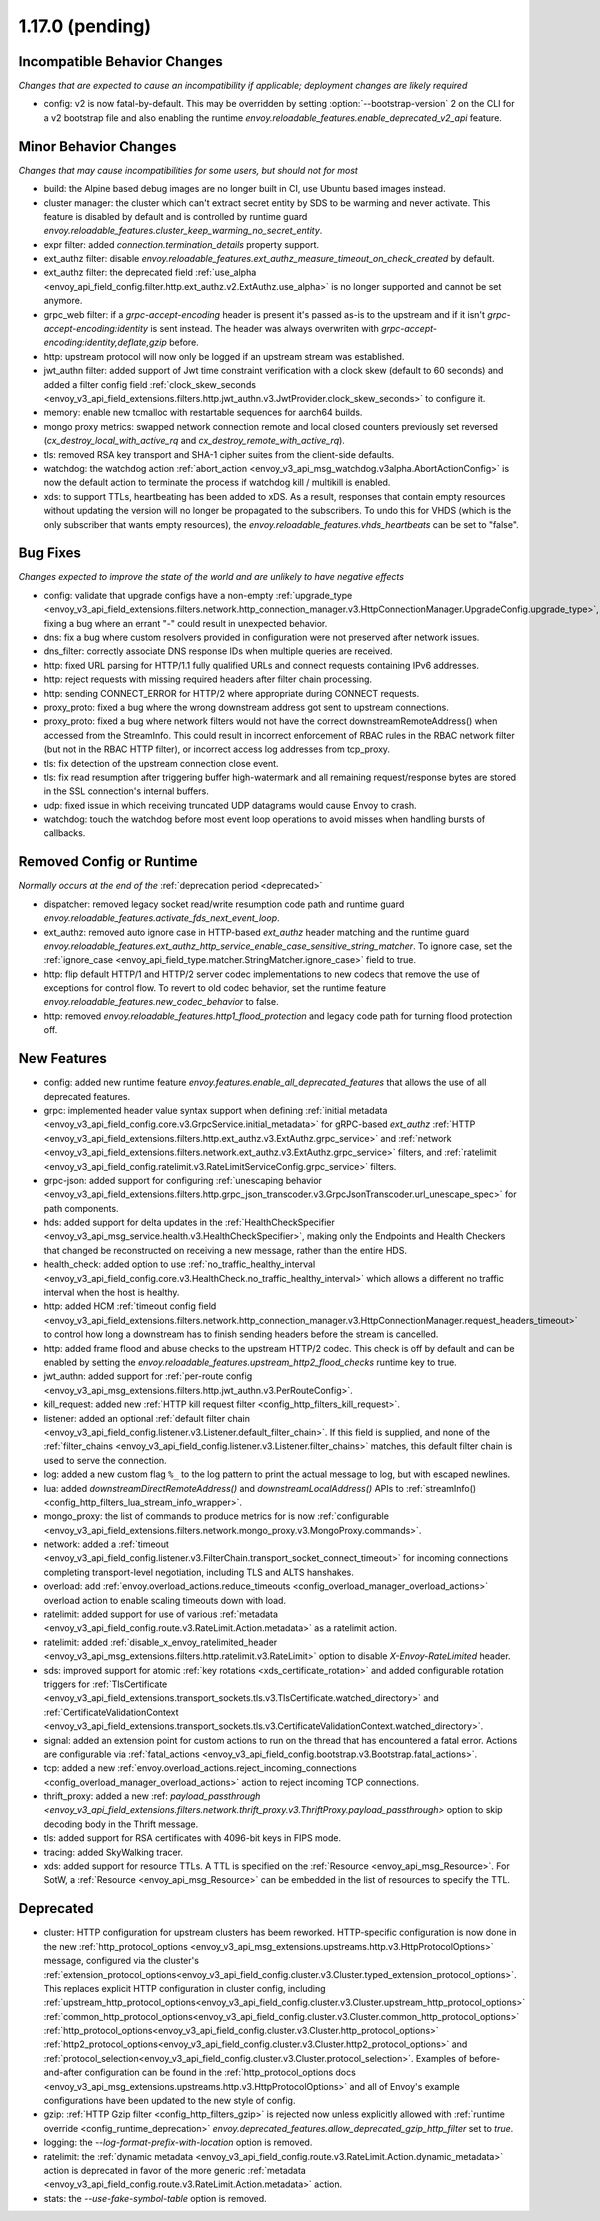 1.17.0 (pending)
================

Incompatible Behavior Changes
-----------------------------
*Changes that are expected to cause an incompatibility if applicable; deployment changes are likely required*

* config: v2 is now fatal-by-default. This may be overridden by setting :option:`--bootstrap-version` 2 on the CLI for a v2 bootstrap file and also enabling the runtime `envoy.reloadable_features.enable_deprecated_v2_api` feature.

Minor Behavior Changes
----------------------
*Changes that may cause incompatibilities for some users, but should not for most*

* build: the Alpine based debug images are no longer built in CI, use Ubuntu based images instead.
* cluster manager: the cluster which can't extract secret entity by SDS to be warming and never activate. This feature is disabled by default and is controlled by runtime guard `envoy.reloadable_features.cluster_keep_warming_no_secret_entity`.
* expr filter: added `connection.termination_details` property support.
* ext_authz filter: disable `envoy.reloadable_features.ext_authz_measure_timeout_on_check_created` by default.
* ext_authz filter: the deprecated field :ref:`use_alpha <envoy_api_field_config.filter.http.ext_authz.v2.ExtAuthz.use_alpha>` is no longer supported and cannot be set anymore.
* grpc_web filter: if a `grpc-accept-encoding` header is present it's passed as-is to the upstream and if it isn't `grpc-accept-encoding:identity` is sent instead. The header was always overwriten with `grpc-accept-encoding:identity,deflate,gzip` before.
* http: upstream protocol will now only be logged if an upstream stream was established.
* jwt_authn filter: added support of Jwt time constraint verification with a clock skew (default to 60 seconds) and added a filter config field :ref:`clock_skew_seconds <envoy_v3_api_field_extensions.filters.http.jwt_authn.v3.JwtProvider.clock_skew_seconds>` to configure it.
* memory: enable new tcmalloc with restartable sequences for aarch64 builds.
* mongo proxy metrics: swapped network connection remote and local closed counters previously set reversed (`cx_destroy_local_with_active_rq` and `cx_destroy_remote_with_active_rq`).
* tls: removed RSA key transport and SHA-1 cipher suites from the client-side defaults.
* watchdog: the watchdog action :ref:`abort_action <envoy_v3_api_msg_watchdog.v3alpha.AbortActionConfig>` is now the default action to terminate the process if watchdog kill / multikill is enabled.
* xds: to support TTLs, heartbeating has been added to xDS. As a result, responses that contain empty resources without updating the version will no longer be propagated to the
  subscribers. To undo this for VHDS (which is the only subscriber that wants empty resources), the `envoy.reloadable_features.vhds_heartbeats` can be set to "false".

Bug Fixes
---------
*Changes expected to improve the state of the world and are unlikely to have negative effects*

* config: validate that upgrade configs have a non-empty :ref:`upgrade_type <envoy_v3_api_field_extensions.filters.network.http_connection_manager.v3.HttpConnectionManager.UpgradeConfig.upgrade_type>`, fixing a bug where an errant "-" could result in unexpected behavior.
* dns: fix a bug where custom resolvers provided in configuration were not preserved after network issues.
* dns_filter: correctly associate DNS response IDs when multiple queries are received.
* http: fixed URL parsing for HTTP/1.1 fully qualified URLs and connect requests containing IPv6 addresses.
* http: reject requests with missing required headers after filter chain processing.
* http: sending CONNECT_ERROR for HTTP/2 where appropriate during CONNECT requests.
* proxy_proto: fixed a bug where the wrong downstream address got sent to upstream connections.
* proxy_proto: fixed a bug where network filters would not have the correct downstreamRemoteAddress() when accessed from the StreamInfo. This could result in incorrect enforcement of RBAC rules in the RBAC network filter (but not in the RBAC HTTP filter), or incorrect access log addresses from tcp_proxy.
* tls: fix detection of the upstream connection close event.
* tls: fix read resumption after triggering buffer high-watermark and all remaining request/response bytes are stored in the SSL connection's internal buffers.
* udp: fixed issue in which receiving truncated UDP datagrams would cause Envoy to crash.
* watchdog: touch the watchdog before most event loop operations to avoid misses when handling bursts of callbacks.

Removed Config or Runtime
-------------------------
*Normally occurs at the end of the* :ref:`deprecation period <deprecated>`

* dispatcher: removed legacy socket read/write resumption code path and runtime guard `envoy.reloadable_features.activate_fds_next_event_loop`.
* ext_authz: removed auto ignore case in HTTP-based `ext_authz` header matching and the runtime guard `envoy.reloadable_features.ext_authz_http_service_enable_case_sensitive_string_matcher`. To ignore case, set the :ref:`ignore_case <envoy_api_field_type.matcher.StringMatcher.ignore_case>` field to true.
* http: flip default HTTP/1 and HTTP/2 server codec implementations to new codecs that remove the use of exceptions for control flow. To revert to old codec behavior, set the runtime feature `envoy.reloadable_features.new_codec_behavior` to false.
* http: removed `envoy.reloadable_features.http1_flood_protection` and legacy code path for turning flood protection off.

New Features
------------
* config: added new runtime feature `envoy.features.enable_all_deprecated_features` that allows the use of all deprecated features.
* grpc: implemented header value syntax support when defining :ref:`initial metadata <envoy_v3_api_field_config.core.v3.GrpcService.initial_metadata>` for gRPC-based `ext_authz` :ref:`HTTP <envoy_v3_api_field_extensions.filters.http.ext_authz.v3.ExtAuthz.grpc_service>` and :ref:`network <envoy_v3_api_field_extensions.filters.network.ext_authz.v3.ExtAuthz.grpc_service>` filters, and :ref:`ratelimit <envoy_v3_api_field_config.ratelimit.v3.RateLimitServiceConfig.grpc_service>` filters.
* grpc-json: added support for configuring :ref:`unescaping behavior <envoy_v3_api_field_extensions.filters.http.grpc_json_transcoder.v3.GrpcJsonTranscoder.url_unescape_spec>` for path components.
* hds: added support for delta updates in the :ref:`HealthCheckSpecifier <envoy_v3_api_msg_service.health.v3.HealthCheckSpecifier>`, making only the Endpoints and Health Checkers that changed be reconstructed on receiving a new message, rather than the entire HDS.
* health_check: added option to use :ref:`no_traffic_healthy_interval <envoy_v3_api_field_config.core.v3.HealthCheck.no_traffic_healthy_interval>` which allows a different no traffic interval when the host is healthy.
* http: added HCM :ref:`timeout config field <envoy_v3_api_field_extensions.filters.network.http_connection_manager.v3.HttpConnectionManager.request_headers_timeout>` to control how long a downstream has to finish sending headers before the stream is cancelled.
* http: added frame flood and abuse checks to the upstream HTTP/2 codec. This check is off by default and can be enabled by setting the `envoy.reloadable_features.upstream_http2_flood_checks` runtime key to true.
* jwt_authn: added support for :ref:`per-route config <envoy_v3_api_msg_extensions.filters.http.jwt_authn.v3.PerRouteConfig>`.
* kill_request: added new :ref:`HTTP kill request filter <config_http_filters_kill_request>`.
* listener: added an optional :ref:`default filter chain <envoy_v3_api_field_config.listener.v3.Listener.default_filter_chain>`. If this field is supplied, and none of the :ref:`filter_chains <envoy_v3_api_field_config.listener.v3.Listener.filter_chains>` matches, this default filter chain is used to serve the connection.
* log: added a new custom flag ``%_`` to the log pattern to print the actual message to log, but with escaped newlines.
* lua: added `downstreamDirectRemoteAddress()` and `downstreamLocalAddress()` APIs to :ref:`streamInfo() <config_http_filters_lua_stream_info_wrapper>`.
* mongo_proxy: the list of commands to produce metrics for is now :ref:`configurable <envoy_v3_api_field_extensions.filters.network.mongo_proxy.v3.MongoProxy.commands>`.
* network: added a :ref:`timeout <envoy_v3_api_field_config.listener.v3.FilterChain.transport_socket_connect_timeout>` for incoming connections completing transport-level negotiation, including TLS and ALTS hanshakes.
* overload: add :ref:`envoy.overload_actions.reduce_timeouts <config_overload_manager_overload_actions>` overload action to enable scaling timeouts down with load.
* ratelimit: added support for use of various :ref:`metadata <envoy_v3_api_field_config.route.v3.RateLimit.Action.metadata>` as a ratelimit action.
* ratelimit: added :ref:`disable_x_envoy_ratelimited_header <envoy_v3_api_msg_extensions.filters.http.ratelimit.v3.RateLimit>` option to disable `X-Envoy-RateLimited` header.
* sds: improved support for atomic :ref:`key rotations <xds_certificate_rotation>` and added configurable rotation triggers for
  :ref:`TlsCertificate <envoy_v3_api_field_extensions.transport_sockets.tls.v3.TlsCertificate.watched_directory>` and
  :ref:`CertificateValidationContext <envoy_v3_api_field_extensions.transport_sockets.tls.v3.CertificateValidationContext.watched_directory>`.
* signal: added an extension point for custom actions to run on the thread that has encountered a fatal error. Actions are configurable via :ref:`fatal_actions <envoy_v3_api_field_config.bootstrap.v3.Bootstrap.fatal_actions>`.
* tcp: added a new :ref:`envoy.overload_actions.reject_incoming_connections <config_overload_manager_overload_actions>` action to reject incoming TCP connections.
* thrift_proxy: added a new :ref: `payload_passthrough <envoy_v3_api_field_extensions.filters.network.thrift_proxy.v3.ThriftProxy.payload_passthrough>` option to skip decoding body in the Thrift message.
* tls: added support for RSA certificates with 4096-bit keys in FIPS mode.
* tracing: added SkyWalking tracer.
* xds: added support for resource TTLs. A TTL is specified on the :ref:`Resource <envoy_api_msg_Resource>`. For SotW, a :ref:`Resource <envoy_api_msg_Resource>` can be embedded
  in the list of resources to specify the TTL.

Deprecated
----------
* cluster: HTTP configuration for upstream clusters has beem reworked. HTTP-specific configuration is now done in the new :ref:`http_protocol_options <envoy_v3_api_msg_extensions.upstreams.http.v3.HttpProtocolOptions>` message, configured via the cluster's :ref:`extension_protocol_options<envoy_v3_api_field_config.cluster.v3.Cluster.typed_extension_protocol_options>`. This replaces explicit HTTP configuration in cluster config, including :ref:`upstream_http_protocol_options<envoy_v3_api_field_config.cluster.v3.Cluster.upstream_http_protocol_options>` :ref:`common_http_protocol_options<envoy_v3_api_field_config.cluster.v3.Cluster.common_http_protocol_options>` :ref:`http_protocol_options<envoy_v3_api_field_config.cluster.v3.Cluster.http_protocol_options>` :ref:`http2_protocol_options<envoy_v3_api_field_config.cluster.v3.Cluster.http2_protocol_options>` and :ref:`protocol_selection<envoy_v3_api_field_config.cluster.v3.Cluster.protocol_selection>`. Examples of before-and-after configuration can be found in the :ref:`http_protocol_options docs <envoy_v3_api_msg_extensions.upstreams.http.v3.HttpProtocolOptions>` and all of Envoy's example configurations have been updated to the new style of config.
* gzip: :ref:`HTTP Gzip filter <config_http_filters_gzip>` is rejected now unless explicitly allowed with :ref:`runtime override <config_runtime_deprecation>` `envoy.deprecated_features.allow_deprecated_gzip_http_filter` set to `true`.
* logging: the `--log-format-prefix-with-location` option is removed.
* ratelimit: the :ref:`dynamic metadata <envoy_v3_api_field_config.route.v3.RateLimit.Action.dynamic_metadata>` action is deprecated in favor of the more generic :ref:`metadata <envoy_v3_api_field_config.route.v3.RateLimit.Action.metadata>` action.
* stats: the `--use-fake-symbol-table` option is removed.
